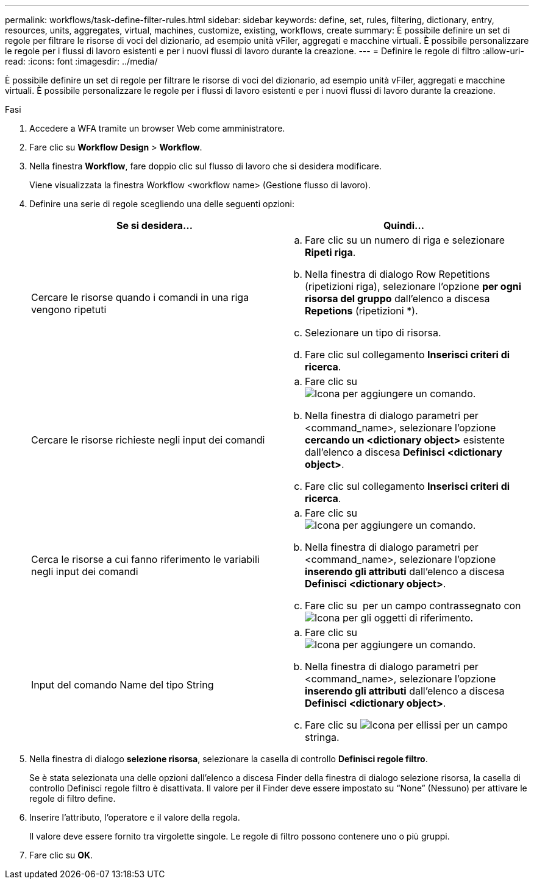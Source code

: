 ---
permalink: workflows/task-define-filter-rules.html 
sidebar: sidebar 
keywords: define, set, rules, filtering, dictionary, entry, resources, units, aggregates, virtual, machines, customize, existing, workflows, create 
summary: È possibile definire un set di regole per filtrare le risorse di voci del dizionario, ad esempio unità vFiler, aggregati e macchine virtuali. È possibile personalizzare le regole per i flussi di lavoro esistenti e per i nuovi flussi di lavoro durante la creazione. 
---
= Definire le regole di filtro
:allow-uri-read: 
:icons: font
:imagesdir: ../media/


[role="lead"]
È possibile definire un set di regole per filtrare le risorse di voci del dizionario, ad esempio unità vFiler, aggregati e macchine virtuali. È possibile personalizzare le regole per i flussi di lavoro esistenti e per i nuovi flussi di lavoro durante la creazione.

.Fasi
. Accedere a WFA tramite un browser Web come amministratore.
. Fare clic su *Workflow Design* > *Workflow*.
. Nella finestra *Workflow*, fare doppio clic sul flusso di lavoro che si desidera modificare.
+
Viene visualizzata la finestra Workflow <workflow name> (Gestione flusso di lavoro).

. Definire una serie di regole scegliendo una delle seguenti opzioni:
+
[cols="2*"]
|===
| Se si desidera... | Quindi... 


 a| 
Cercare le risorse quando i comandi in una riga vengono ripetuti
 a| 
.. Fare clic su un numero di riga e selezionare *Ripeti riga*.
.. Nella finestra di dialogo Row Repetitions (ripetizioni riga), selezionare l'opzione *per ogni risorsa del gruppo* dall'elenco a discesa *Repetions* (ripetizioni *).
.. Selezionare un tipo di risorsa.
.. Fare clic sul collegamento *Inserisci criteri di ricerca*.




 a| 
Cercare le risorse richieste negli input dei comandi
 a| 
.. Fare clic su image:../media/add_object_wfa_icon.gif["Icona per aggiungere un comando"].
.. Nella finestra di dialogo parametri per <command_name>, selezionare l'opzione *cercando un <dictionary object>* esistente dall'elenco a discesa *Definisci <dictionary object>*.
.. Fare clic sul collegamento *Inserisci criteri di ricerca*.




 a| 
Cerca le risorse a cui fanno riferimento le variabili negli input dei comandi
 a| 
.. Fare clic su image:../media/add_object_wfa_icon.gif["Icona per aggiungere un comando"].
.. Nella finestra di dialogo parametri per <command_name>, selezionare l'opzione *inserendo gli attributi* dall'elenco a discesa *Definisci <dictionary object>*.
.. Fare clic su image:../media/ellipses.gif[""] per un campo contrassegnato con image:../media/resource_selection_icon_wfa.gif["Icona per gli oggetti di riferimento"].




 a| 
Input del comando Name del tipo String
 a| 
.. Fare clic su image:../media/add_object_wfa_icon.gif["Icona per aggiungere un comando"].
.. Nella finestra di dialogo parametri per <command_name>, selezionare l'opzione *inserendo gli attributi* dall'elenco a discesa *Definisci <dictionary object>*.
.. Fare clic su image:../media/ellipses.gif["Icona per ellissi"] per un campo stringa.


|===
. Nella finestra di dialogo *selezione risorsa*, selezionare la casella di controllo *Definisci regole filtro*.
+
Se è stata selezionata una delle opzioni dall'elenco a discesa Finder della finestra di dialogo selezione risorsa, la casella di controllo Definisci regole filtro è disattivata. Il valore per il Finder deve essere impostato su "`None`" (Nessuno) per attivare le regole di filtro define.

. Inserire l'attributo, l'operatore e il valore della regola.
+
Il valore deve essere fornito tra virgolette singole. Le regole di filtro possono contenere uno o più gruppi.

. Fare clic su *OK*.

